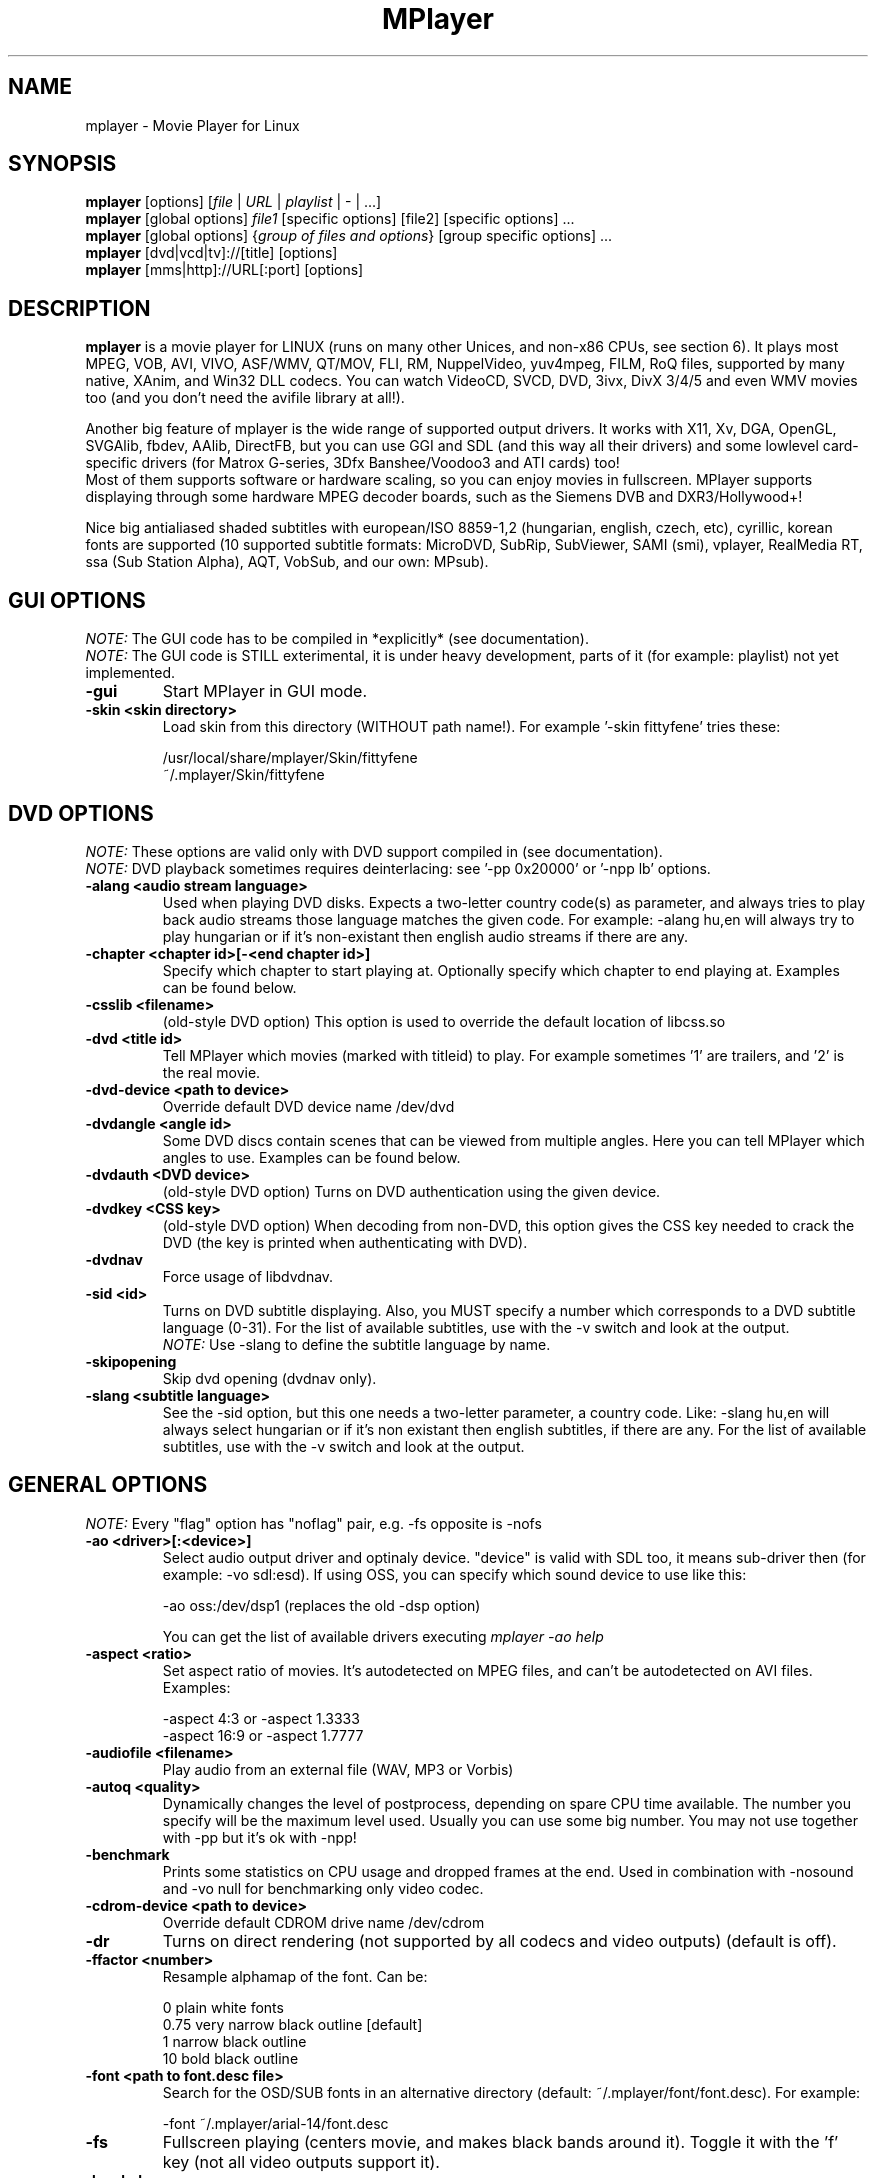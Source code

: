 
.\" This manpage was/is done by Gabucino
.\" 
.TH "MPlayer" "1" "2002-04-18"

.SH "NAME"
mplayer \- Movie Player for Linux

.SH "SYNOPSIS"
.B mplayer
.RB [options]\ [\fIfile\fP\ |\ \fIURL\fP\ |\ \fIplaylist\fP\ |\ \-\ |\ ...]
.br
.B mplayer
.RB [global\ options]\ \fIfile1\fP\ [specific\ options]\ [file2]\ [specific\ options]\ ...
.br
.B mplayer
.RB [global\ options]\ {\fIgroup\ of\ files\ and\ options\fP}\ [group\ specific\ options]\ ...
.br
.B mplayer
.RB [dvd|vcd|tv]://[title]\ [options]
.br
.B mplayer
.RB [mms|http]://URL[:port]\ [options]

.SH "DESCRIPTION"
.B mplayer
is a movie player for LINUX (runs on many other Unices, and non\-x86
CPUs, see section 6). It plays most MPEG, VOB, AVI, VIVO, ASF/WMV, QT/MOV, FLI,
RM, NuppelVideo, yuv4mpeg, FILM, RoQ files, supported by many native, XAnim, and
Win32 DLL codecs. You can watch VideoCD, SVCD, DVD, 3ivx, DivX 3/4/5 and even WMV movies too
(and you don't need the avifile library at all!).

Another big feature of mplayer is the wide range of supported output drivers.
It works with X11, Xv, DGA, OpenGL, SVGAlib, fbdev, AAlib, DirectFB, but you can use
GGI and SDL (and this way all their drivers) and some lowlevel card-specific drivers
(for Matrox G-series, 3Dfx Banshee/Voodoo3 and ATI cards) too!
.br
Most of them supports software or hardware scaling, so you can enjoy movies in fullscreen.
MPlayer supports displaying through some hardware MPEG decoder boards, such as the Siemens DVB and
DXR3/Hollywood+!

Nice big antialiased shaded subtitles with european/ISO 8859-1,2 (hungarian, english, czech, 
etc), cyrillic, korean fonts are supported (10 supported subtitle formats: MicroDVD, SubRip, 
SubViewer, SAMI (smi), vplayer, RealMedia RT, ssa (Sub Station Alpha), AQT, VobSub, and our 
own: MPsub).

.SH "GUI OPTIONS"
.I NOTE:
The GUI code has to be compiled in *explicitly* (see documentation).
.br
.I NOTE:
The GUI code is STILL exterimental, it is under heavy development, parts of it (for example: playlist) not yet implemented.
.TP 
.B \-gui
Start MPlayer in GUI mode.
.TP 
.B \-skin <skin\ directory>
Load skin from this directory (WITHOUT path name!). For example '\-skin fittyfene' tries these:

    /usr/local/share/mplayer/Skin/fittyfene
    ~/.mplayer/Skin/fittyfene

.SH "DVD OPTIONS"
.I NOTE:
These options are valid only with DVD support compiled in (see documentation).
.br
.I NOTE:
DVD playback sometimes requires deinterlacing: see '\-pp 0x20000' or '\-npp lb' options.
.TP 
.B \-alang\ <audio\ stream\ language>
Used when playing DVD disks. Expects a two\-letter country code(s) as
parameter, and always tries to play back audio streams those language
matches the given code. For example: \-alang hu,en will always try to play
hungarian or if it's non\-existant then english audio streams if there are any.
.TP 
.B \-chapter\ <chapter\ id>[-<end chapter id>]
Specify which chapter to start playing at. Optionally specify which chapter to
end playing at. Examples can be found below.
.TP 
.B \-csslib <filename>
(old-style DVD option) This option is used to override the default location of libcss.so
.TP 
.B \-dvd\ <title\ id>
Tell MPlayer which movies (marked with titleid) to play. For example
sometimes '1' are trailers, and '2' is the real movie.
.TP 
.B \-dvd\-device\ <path\ to\ device>
Override default DVD device name /dev/dvd
.TP 
.B \-dvdangle\ <angle\ id>
Some DVD discs contain scenes that can be viewed from multiple angles.
Here you can tell MPlayer which angles to use. Examples can be found below.
.TP 
.B \-dvdauth <DVD\ device>
(old-style DVD option) Turns on DVD authentication using the given device.
.TP 
.B \-dvdkey <CSS\ key>
(old-style DVD option) When decoding from non-DVD, this option gives the CSS key needed 
to crack the DVD (the key is printed when authenticating with DVD).
.TP 
.B \-dvdnav 
Force usage of libdvdnav.
.TP 
.B \-sid\ <id>
Turns on DVD subtitle displaying. Also, you MUST specify a number which
corresponds to a DVD subtitle language (0\-31). For the list of available
subtitles, use with the \-v switch and look at the output.
.br
.I NOTE:
Use \-slang to define the subtitle language by name.
.TP 
.B \-skipopening
Skip dvd opening (dvdnav only).
.TP 
.B \-slang\ <subtitle\ language>
See the \-sid option, but this one needs a two\-letter parameter, a country code.
Like: \-slang hu,en will always select hungarian or if it's non existant then
english subtitles, if there are any. For the list of available subtitles, use
with the \-v switch and look at the output.
 
.SH "GENERAL OPTIONS"
.I NOTE:
Every "flag" option has "noflag" pair, e.g. \-fs opposite is \-nofs
.TP 
.B \-ao\ <driver>[:<device>]
Select audio output driver and optinaly device. "device" is valid with
SDL too, it means sub\-driver then (for example: \-vo sdl:esd).
If using OSS, you can specify which sound device to use like this:

    \-ao oss:/dev/dsp1     (replaces the old \-dsp option)

You can get the list of available drivers executing
.I mplayer \-ao help
.TP 
.B \-aspect <ratio>
Set aspect ratio of movies. It's autodetected on MPEG files, and can't be
autodetected on AVI files. Examples:

    \-aspect 4:3  or \-aspect 1.3333
    \-aspect 16:9 or \-aspect 1.7777
.TP 
.B \-audiofile\ <filename>
Play audio from an external file (WAV, MP3 or Vorbis)
.TP 
.B \-autoq\ <quality>
Dynamically changes the level of postprocess, depending on spare CPU time
available. The number you specify will be the maximum level used. Usually you
can use some big number. You may not use together with \-pp but it's ok with
\-npp!
.TP 
.B \-benchmark
Prints some statistics on CPU usage and dropped frames at the end.
Used in combination with \-nosound and \-vo null for benchmarking only video codec.
.TP 
.B \-cdrom\-device\ <path\ to\ device>
Override default CDROM drive name /dev/cdrom
.TP 
.B \-dr
Turns on direct rendering (not supported by all codecs and video outputs)
(default is off).
.TP 
.B \-ffactor\ <number>
Resample alphamap of the font. Can be:

    0    plain white fonts
    0.75 very narrow black outline [default]
    1    narrow black outline
    10   bold black outline
.TP 
.B \-font\ <path\ to\ font.desc\ file>
Search for the OSD/SUB fonts in an alternative directory (default:
~/.mplayer/font/font.desc). For example:

    \-font ~/.mplayer/arial\-14/font.desc
.TP 
.B \-fs
Fullscreen playing (centers movie, and makes black
bands around it). Toggle it with the 'f' key (not all video
outputs support it).
.TP
.B \-h, --help
Show short summary of options
.TP 
.B \-ifo <vobsub\ ifo\ file>
Indicate the file that will be used to load palette and frame size for VOBSUB
subtitles.
.TP 
.B \-lircconf\ <config\ file>
Specifies a configfile for LIRC (see http://www.lirc.org) if you don't like the default ~/.lircrc
.TP 
.B \-loop\ <num>
Loops movie playback <num> times. 0 means forever.
.TP
.B \-mf\ <multifile\ options>
Used when decoding from multiple PNG or JPEG files. The sub\-options are separated by ":"
(see documentation). They are:

    on            turns on multifile support
    w=<value>     width of the output
    h=<value>     height of the output
    fps=<value>   fps of the output
    type=<value>  type of input files (available types : jpeg, png)
.TP 
.B \-mixer\ <device>
This option will tell MPlayer to use a different device for mixing than
/dev/mixer.
.TP 
.B \-monitoraspect <ratio>
Set aspect ratio of your screen. Examples:

    \-monitoraspect 4:3  or 1.3333
    \-monitoraspect 16:9 or 1.7777
.TP 
.B \-noautosub
Turns off automatic subtitles
.TP 
.B \-nosound
Don't play sound
.TP 
.B \-osdlevel\ <level>
Specifies which mode the OSD should start in (0: none, 1: seek, 2: seek+timer)
(default = 2)
.TP 
.B \-playlist <file>
Play files according to this filelist (1 file/row or Winamp or ASX format).
.TP 
.B \-quiet
Display less output, status messages.
.TP 
.B \-rootwin
Play movie in the root window (desktop background) instead of opening
a new one. Works only with the xv and xmga drivers.
.TP 
.B \-ss\ <time> (see \-sb option too!)
Seek to given time position. For example:

    \-ss 56         seeks to 56 seconds
    \-ss 01:10:00   seeks to 1 hour 10 min
.TP 
.B \-sub\ <subtitle\ file>
Use/display this subtitle file
.TP 
.B \-subdelay\ <sec>
Delays subtitles by <sec> seconds. Can be negative.
.TP 
.B \-subfps\ <rate>
Specify frame/sec rate of subtitle file (float number)
(ONLY for frame\-based SUB files, i.e. NOT MicroDVD format!)
(default: the same fps as the movie)
.TP 
.B \-subpos <0 \- 100>
Specify the position of subtitles on screen
.TP 
.B \-sws\ <software\ scaler\ type>
This option sets the quality (and speed, respectively) of the software scaler,
with the \-zoom option. For example with x11 or other outputs which lack
hardware acceleration. Possible settings are:

    0 \- fast bilinear (default)
    1 \- bilinear
    2 \- bicubic (best quality)
    3 \- ?
    4 \- nearest neighbor (bad quality)
    5 \- area averageing scaling support
.TP 
.B \-tv\ <sub\-options>
This option enables the TV grabbing feature of MPlayer. The sub\-options are separated
by ":" (see documentation). They are:

    on                use TV input
    noaudio           no sound
    driver=<value>    available: dummy, v4l
    device=<value>    specify other device than the default /dev/video0
    input=<value>     available: television, s-video, composite, etc
    freq=<value>      specify the frequency to set the tuner (e.g. 511.250)
    outfmt=<value>    output format of the tuner (rgb32, rgb24, yv12, uyvy, i420)
    width=<value>     the width of the output window
    height=<value>    the height of the output window
    norm=<value>      available: PAL, SECAM, NTSC
    channel=<value>   set the tuner to the given channel
    chanlist=<value>  available: us-bcast, us-cable, europe-west, europe-east, etc
.TP 
.B \-v
Enable verbose output (more \-v means more verbosity)
.TP 
.B \-vcd\ <track>
Play video cd track from device instead of plain file
.TP 
.B \-vm
Try to change to a different video mode. dga2, x11 (XF86VidMode) and sdl
output drivers support it.
.TP 
.B \-vo\ <driver>[:<device>]
Select video output driver and optinally device. "device" is valid with
SDL and GGI too, it means sub\-driver then (for example: \-vo sdl:aalib).

You can get the list of available drivers executing
.I mplayer \-vo help
.TP
.B \-vobsub\ <vobsub\ file\ without\ extention>
Specify the VobSub files that are to be used for subtitle. This is
the full pathname without extensions, i.e. without the ".idx", ".ifo"
or ".sub".
.TP 
.B \-vobsubid\ <vobsub\ subtitle\ id>
Specify the VobSub subtitle id. Valid values range from 0 to 31.

.SH "ADVANCED OPTIONS"
.I NOTE:
These options can help you solve your particular problem (see documentation too!) or help in fine-tuning codec/driver parameters.
.TP
.B \-aa*
Used for \-vo aa. You can get a list and an explanation of available options executing
.I mplayer \-aahelp
.TP 
.B \-ac <name>
Force usage of a specific audio codec, according to its name in codecs.conf,
for example:

    \-ac mp3        use libmp3 MP3 codec
    \-ac mp3acm     use l3codeca.acm MP3 codec
    \-ac ac3        use AC3 codec
    \-ac hwac3      enable Hardware AC3 passthrough (see documentation)
    \-ac vorbis     use libvorbis
    \-ac ffmp3      use ffmpeg's MP3 decoder (SLOW)

See '\-ac help' for FULL list!
.TP 
.B \-aid\ <id>
Select audio channel [MPG: 0\-31 AVI: 1\-99 ASF: 0\-127 VOB: 128\-...]
.br
.I NOTE:
Use \-alang to define the language by name.
.TP
.B \-aofile <filename>
Filename for \-ao pcm.
.TP
.B \-aop\ <sub\-options>
Specify audio plugin(s) and their options (see documentation!!).
.TP 
.B \-audio\-demuxer <number>
Force audio demuxer type for \-audiofile. Give the demuxer ID as defined in
demuxers.h.
.TP
.B \-blue_intensity <\-1000\ \-\ 1000>
Adjust intensity of blue component of video signal (default 0).
.TP 
.B \-bpp\ <depth>
Use different color depth than autodetect. Not all \-vo drivers support
it (fbdev, dga2, svga, vesa).
.TP
.B \-brightness <\-1000\ \-\ 1000>
Adjust brightness of video output (default 0). It changes intensity of 
RGB components of video signal from black to white screen.
.TP 
.B \-cache\ <kbytes>
This option specifies how much memory to use when precaching a file/URL.
Especially useful on slow media (default is \-nocache).
.TP 
.B \-channels <n>
Select number of audio output channels to be used

    Stereo         2
    Surround       4
    Full 5.1       6

Currently this option is only honoured for AC3 audio.
.TP 
.B \-contrast <\-1000\ \-\ 1000>
Adjust contrast of video output (default 0). Works in similar manner as brightness.
.TP 
.B \-delay\ <secs>
Audio delay in seconds (may be +/\- float value)
.TP 
.B \-demuxer <number>
Force demuxer type. Give the demuxer ID as defined in demuxers.h.
.TP 
.B \-display <name>
Specify the hostname and display number of the X server you want
to display on. For example: \-display xtest.localdomain:0
.TP 
.B \-dumpaudio
Writes audio stream of the file to ./stream.dump (mostly usable
with mpeg/ac3)
.TP
.B \-dumpfile <filename>
Specify to which file MPlayer should dump to. Should be used together 
with \-dumpaudio/\-dumpvideo.
.TP 
.B \-dumpmpsub
Convert the given subtitle (specified with the \-sub switch) to MPlayer's
subtitle format, MPsub. Creates a dump.mpsub file in current directory.
.TP 
.B \-dumpstream
Dumps the file to ./stream.dump . Useful for example
when ripping from DVD.
.TP 
.B \-fb\ <device> (FBdev or DirectFB only)
Specifies the framebuffer device to use. By default it uses /dev/fb0.
.TP 
.B \-fbmode\ <modename> (FBdev only)
Change videomode to the one that is labelled as <modename> in /etc/fb.modes.
.br
.I NOTE:
VESA framebuffer doesn't support mode changing.
.TP 
.B \-fbmodeconfig\ <filename> (FBdev only)
Use this config file instead of the default /etc/fb.modes.
Only valid for the fbdev driver.
.TP 
.B \-flip
Flip image upside-down.
.TP 
.B \-forceidx
Force rebuilding of INDEX. Useful for files with broken index (desyncs, etc).
Seeking will be possible. You can fix the index permanently with
MEncoder (see the documentation).
.TP 
.B \-forcexv (SDL only)
Force using XVideo
.TP 
.B \-fps\ <value>
Force frame rate (if value is wrong in the header) (float number)
.TP 
.B \-framedrop (see \-hardframedrop option too!)
Frame dropping: decode all (except B) frames, video may skip. Usefull for playback on slow VGA card/bus.
.TP 
.B \-frames\ <number>
MPlayer plays <number> frames, then quits.
.TP 
.B \-fsmode\ <mode>
This option workarounds some problems when using specific windowmanagers and
fullscreen mode. If you experience fullscreen problems, try changing this
value between 0 and 7.

    \-fsmode 0      new method
    \-fsmode 1      ICCCWM patch
                   (for KDE2/icewm)
    \-fsmode 2      old method
    \-fsmode 3      ICCCWM patch
                   plus Motif method
.TP
.B \-green_intensity <\-1000\ \-\ 1000>
Adjust intensity of green component of video signal (default 0).
.TP
.B \-hardframedrop
More intense frame dropping (breaks decoding). Leads to image disortion!
.TP 
.B \-hr\-mp3\-seek
Hi\-res mp3 seeking. Default is: enabled when playing from external MP3 file, as
we need to seek to the very exact position to keep A/V sync. It can be slow
especially when seeking backwards \- it has to rewind to the beginning to find
the exact frame.
.TP
.B \-hue <\-1000\ \-\ 1000>
Adjust hue of video signal (default 0). You can get colored negative
of image with this option.
.TP 
.B \-idx (see \-forceidx option too!)
Rebuilds INDEX of the AVI, thus allowing seeking. Useful with broken/incomplete
downloads, or badly created AVIs.
.TP 
.B \-include <configfile>
Specify config file to be parsed after the default
.TP 
.B \-input <commands>
This option can be used to configure certain parts of the input system.
        conf=<file> read alternative input.conf.
                    If given without pathname,
                    $HOME/.mplayer is assumed.
        ar\-delay    delay in msec before we start
                    to autorepeat a key
                    (0 to disable)
        ar\-rate     how many keypress/second when
                    we autorepeat
        keylist     prints all keys that can be
                    bound to
        cmdlist     prints all commands that can
                    be bound
        js-dev      specifies the joystick device
                    to use 
                    (default is /dev/input/js0)

.I NOTE:
Autorepeat is currently only supported by joysticks.
.TP 
.B \-mc\ <seconds/frame>
Maximum A-V sync correction per frame (in seconds)
.TP 
.B \-monitor_dotclock <dotclock\ (or\ pixelclock) range>  (FBdev only)
Look into etc/example.conf for further information and in DOCS/video.html.
.TP 
.B \-monitor_hfreq <horizontal frequency range>  (FBdev only)
.TP 
.B \-monitor_vfreq <vertical frequency range>  (FBdev only)
.TP 
.B \-ni
Force usage of non\-interleaved AVI parser (fixes playing
of some bad AVI files).
.TP 
.B \-nobps
Don't use avg. byte/sec value for A\-V sync (AVI). Helps with some AVI files with broken header.
.TP 
.B \-double
enables doublebuffering. Fixes flicker by storing two frames in memory, and
displaying one while decoding another. Can effect OSD. Needs twice the memory
than a single buffer, so it won't work on cards with very few video memory.
.TP 
.B \-nojoystick
Turns off joystick support. Default is on, if compiled in.
.TP 
.B \-nolirc
Turns off lirc support.
.TP
.B \-nortc
Turns off usage of /dev/rtc (real-time clock)
.TP
.B \-noslices
Disable the use of draw_slice by codecs.
.TP
.B \-nowaveheader  (-ao pcm only)
Don't include wave header. Used for RAW PCM.
.TP 
.B \-npp\ <options>
This option allows to give more litterate options for postprocessing, 
and is another way of calling it (not with \-pp).

.I EXAMPLE:
    '\-pp 0x2007f' <=> '\-npp hb,vb,dr,al,lb'
    '\-pp 0x7f'    <=> '\-npp hb,vb,dr,al'

The options for \-npp are a coma separated list you can get by executing
.I mplayer \-npp help
.br
These keywords accept a '\-' prefix to disable the option.

.I EXAMPLE:
    '\-npp de,\-al' means 'default filters without brightness/contrast correction'

A ':' followed by a letter may be appended to the option to indicate its 
scope:
    a : automatically switches the filter off if the cpu is too slow
    c : do chrominance filtering too
    y : do not do chrominance filtering (that is only luminance filtering)

Each filter defaults to 'c' (chrominance).

.I EXAMPLE:
    '\-npp de,tn:1:2:3' means 'enable default filters & temporal denoiser'
    '\-npp hb:y,vb:a \-autoq 6' means 'deblock horizontal only luminance, and
    automatically switch vertical deblocking on/off depending on available 
    cpu time'
.TP 
.B \-pp\ <quality> (see \-npp option too!)
Apply postprocess filter on decoded image

Postprocessing effect depends on the codec and works only for MPEG1/2,
libavcodec codecs (ff*). It doesn't work for Win32/XAnim codecs.

This is the numerical mode to use postprocessing. The '\-npp' option described
below has the same effects but with letters. To have several filters at the
same time, simply add the hexadecimal values.

.I EXAMPLE:
The following values are known to give good results:
    \-pp 0x20000 <=> \-npp lb (deinterlacing \- for DVD/MPEG2 playback e.g.)
    \-pp 0x7f    <=> \-npp hb,vb,dr,al (smooth the images)
.TP
.B \-red_intensity <\-1000\ \-\ 1000>
Adjust intensity of red component of video signal (default 0).
.TP
.B \-saturation <\-1000\ \-\ 1000>
Adjust saturation of video output (default 0). You can get grayscale output 
with this option.
.TP 
.B \-sb\ <byte\ position> (see \-ss option too!)
Seek to byte position. Useful for playback from cdrom images / vob files with junk at the beginning.
.TP 
.B \-screenw\ <pixels> \-screenh\ <pixels>
If you use an output driver which can't know the resolution of the screen
(fbdev/x11 and/or TVout) this is where you can specify the horizontal and vertical
resolution.
.TP 
.B \-slave
This option switches on slave mode. This is intended for use
of MPlayer as a backend to other programs. Instead of intercepting keyboard
events, MPlayer will read simplistic command lines from its stdin.
See section
.B SLAVE MODE PROTOCOL
For the syntax.
.TP 
.B \-softsleep
Uses high quality software timers. Efficient as the RTC, doesn't need root,
but requires more CPU.
.TP 
.B \-srate <Hz>
Specifies Hz to playback audio on. Has effect on playback speed!
.TP 
.B \-stereo <mode>
Select type of MP2/MP3 stereo output.

        Stereo         0
        Left channel   1
        Right channel  2
.TP 
.B \-subcp\ codepage
If your system supports iconv(3), you can use this option to
specify codepage of the subtitle. Examples:

        \-subcp latin2
        \-subcp cp1250
.TP 
.B \-unicode
Tells MPlayer to handle the subtitle file as UNICODE.
.TP 
.B \-utf8
Tells MPlayer to handle the subtitle file as UTF8.
.TP 
.B \-vc <name>
Force usage of a specific video codec, according to its name in codecs.conf,
for example:

    \-vc divx       use VFW DivX codec
    \-vc divxds     use DirectShow DivX codec
    \-vc ffdivx     use libavcodec's DivX codec
    \-vc ffmpeg12   use libavcodec's MPEG1/2 codec
    \-vc divx4      use ProjectMayo's DivX codec

See '\-vc help' for FULL list!
.TP 
.B \-vid\ <id>
Select video channel [MPG: 0\-15  ASF:  0\-255 ]
.TP 
.B \-vop <filter>
Activate video filters (see documentation!).
.TP
.B \-vsync
Enables VBI for vesa
.TP 
.B \-wid\ <window\ id>
This tells MPlayer to use a X11 window, which is useful to embed MPlayer in a
browser (with the plugger extension for instance)
.TP 
.B \-xineramascreen <screen\ number>
In Xinerama configurations (i.e. a single desktop that spans across multiple
displays) this option tells MPlayer which screen to display movie on. Range 0 \- ...
.TP 
.B \-x\ <x>
Scale image to x width (if sw/hw scaling available). Disables aspect calcs.
.TP 
.B \-xy\ <x>
x<=8: Scale image by factor <x>
x>8:  Set width to <x> and calculate height to keep correct aspect ratio
.TP 
.B \-y\ <y>
Scale image to y height (if sw/hw scaling available). Disables aspect calcs.
.TP 
.B \-zoom
Allow software scaling, where available. Could be used to force scaling with -vop scale
(-vop scale will IGNORE options -x/-y/-xy/-fs/-aspect without -zoom)
.TP 
.B \-z\ <0\-9>
Specifies compression level for PNG output (-vo png)
          0 : no compression
          9 : max compression
.TP
.B \-zr*
Used for \-vo zr. You can get a list and an explanation of available options executing
.I mplayer \-zrhelp

.SH "ALPHA/BETA CODE"
.I NOTE:
These are included in this manpage just for completeness! These may or may NOT
work! If you don't know what are these, you DON'T need these! In either case,
double\-check the documentation!
.TP 
.B \-dumpvideo
Dump raw compressed video stream to ./stream.dump (not very usable)
.TP 
.B \-ssf <mode>
.TP 
.B \-sub\-demuxer <number>
Force subtitle demuxer type for \-subfile.
.TP 
.B \-subfile <filename>
Currently useless. Same as \-audiofile, but for subtitle streams. (OggDS?)
.TP 
.B \-vivo <sub\-options>
Force audio parameters for the .vivo demuxer (for debugging purposes)

.SH "OBSOLETE OPTIONS"
.I NOTE:
These options are obsoleted and may be removed in future.
.TP 
.B \-afm <1\-12>
Force usage of a specific audio format. For example:

    \-afm 1         use libmp3 (mp2/mp3, but not mp1)
    \-afm 2         suppose raw PCM audio
    \-afm 3         use libac3
    \-afm 4         use a matching Win32 codec
    \-afm 5         use aLaw/uLaw driver
    \-afm 10        use libvorbis
    \-afm 11        use ffmpeg's MP3 decoder (even mp1)

See \-ac help for FULL list!
.TP 
.B \-dapsync
Use alternative A/V sync method.
.TP 
.B \-vfm <1\-12>
Force usage of a specific codec FAMILY, and FALLBACK to default if failed.
For example:

    \-vfm 2         use VFW (Win32) codecs
    \-vfm 3         use OpenDivX/DivX4 codec (YV12)
                   (same as \-vc odivx but fallback)
    \-vfm 4         use DirectShow (Win32) codecs
    \-vfm 5         use libavcodec codecs
    \-vfm 7         use DivX4 codec (YUY2)
                   (same as \-vc divx4 but fallback)
    \-vfm 10        use XAnim codecs

See \-vc help for FULL list!

.I NOTE:
If libdivxdecore support was compiled in, then type 3 and 7 now contains
just the same DivX4 codec, but different APIs to reach it. For difference
between them and when to use which, check the DivX4 section in the
documentation.

.SH "KEYBOARD CONTROL"
.I NOTE:
Use the new input system to change the default keys (edit input.conf).
There is support for Joystick and LIRC too (see documentation).
.br
.I NOTE:
These keys may/may not work, depending on your video output driver.
.TP 
.B general control
<\-  and  \->     seek backward/forward  10 seconds
.br
up and down     seek backward/forward   1 minute
.br
pgup and pgdown seek backward/forward  10 minutes
.br
< and >		 previous/next file
.br
p / SPACE       pause movie (press any key)
.br
q / ESC         stop playing and quit program
.br
+ and \-         adjust audio delay by +/\- 0.1 second
.br
/ and *         decrease/increase volume
.br
f               toggle fullscreen
.br
o               toggle OSD: none / seek / seek+timer
.br
d               toggle frame dropping
.br
z and x         adjust subtitle delay by +/\- 0.1 second
.br
r and t         adjust subtitle position

(The following keys are valid only when using \-vo xv or \-vo [vesa|fbdev]:vidix
or \-vo xvidix or \-vc divxds (slow).)

1 and 2         adjust contrast
.br
3 and 4         adjust brightness
.br
5 and 6         adjust hue
.br
7 and 8         adjust saturation
.TP 
.B GUI keyboard control
gray \- and +    decrease/increase volume
.br
ENTER           start playing
.br
s               stop playing
.br
a               about
.br
l               load file
.br
b               skin browser
.br
e               toggle equalizer
.br
p               toggle playlist
.TP
.B TV input control
h and l         select previous/next channel
.br
n               change norm
.br
b               change channel list
.TP
.B DVDNAV input control
K,J,H,L         browse up/down/left/right
.br
M               jump to main menu
.br
S               select

.SH "SLAVE MODE PROTOCOL"
If the \-slave switch is given, playback is controlled by a 
line\-based protocol. If the new input is enabled (default)
each line must contain one command otherwise one of the 
following tokens:
.TP 
       stop            pause playback
.br
play            resume playback
.br
seek <num>      continue at second NUM
.br
skip <num>      skip NUM seconds (may be negative)
.br
quit            exit MPlayer

.SH "FILES"
.BR /etc/mplayer.conf\ \ \ \ \ 
System\-wide settings
.br
.BR ~/.mplayer/config\ \ \ \ \ 
User settings
.br
.BR ~/.mplayer/input.conf\ 
Input bindings
.br
.BR ~/.mplayer/font/\ \ \ \ \ \ 
Font directory. There must be a font.desc file and files with .RAW extension.
.br

.I Subtitles
(utf/UTF/sub/SUB/srt/SRT/smi/SMI/rt/RT/txt/TXT/ssa/SSA)
.br
Sub files are searched in this priority (for example /mnt/movie/movie.avi):
.br
    /mnt/cdrom/movie.sub
.br
    ~/.mplayer/sub/movie.sub 
.br
    ~/.mplayer/default.sub

.SH "EXAMPLES"
.B Quickstart DVD playing
mplayer \-dvd 1
.TP 
.B Play only chapters 5, 6, 7
mplayer \-dvd 1 \-chapter 5\-7
.TP 
.B Multiangle DVD playing
mplayer \-dvd 1 \-dvdangle 2
.TP 
.B Playing from a different DVD device
mplayer \-dvd 1 \-dvd\-device /dev/dvd2
.TP 
.B Stream from HTTP
mplayer http://mplayer.hq/example.avi
.TP 
.B Convert subtitle to MPsub (to ./dump.mpsub)
mplayer dummy.avi \-sub source.sub \-dumpmpsub
.TP
.B Input from standard V4L
mplayer \-tv on:driver=v4l:width=640:height=480:outfmt=i420 \-vc rawi420 \-vo xv

.SH "BUGS"
Probably. PLEASE, double-check the documentation (especially bugreports.html),
the FAQ and the mail archive before !

Send your complete bugreports to the MPlayer-users mailing list at
<mplayer-users@mplayerhq.hu>. We love complete bugreports :)

.SH "AUTHORS"
Check documentation!

MPlayer is (C) 2000\-2002
.I Arpad Gereoffy <sendmail@to.mplayer\-users>

This manpage is written and maintained by
.I Gabucino <sendmail@to.mplayer\-users>.

.SH "STANDARD DISCLAIMER"
Use only at your own risk! There may be errors and inaccuracies that could
be damaging to your system or your eye. Proceed with caution, and although
this is highly unlikely, the author doesn't take any responsibility for that!
.\" end of file
